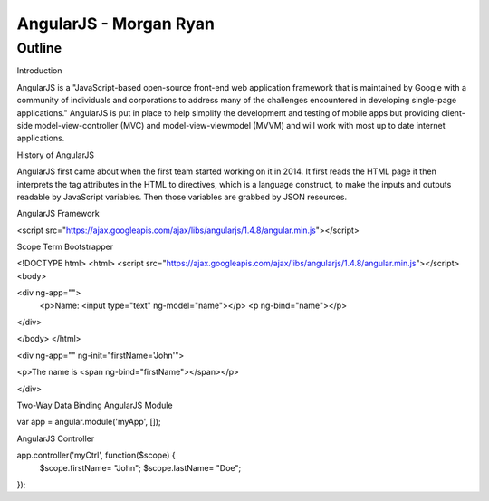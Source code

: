 AngularJS - Morgan Ryan
===============

Outline
--------
Introduction

AngularJS is a "JavaScript-based open-source front-end web application framework that is maintained by Google with a community of individuals and corporations to address many of the challenges encountered in developing single-page applications." AngularJS is put in place to help simplify the development and testing of mobile apps but providing client-side model-view-controller (MVC) and model-view-viewmodel (MVVM) and will work with most up to date internet applications. 

History of AngularJS

AngularJS first came about when the first team started working on it in 2014. It first reads the HTML page it then interprets the tag attributes in the HTML to directives, which is a language construct, to make the inputs and outputs readable by JavaScript variables. Then those variables are grabbed by JSON resources. 

AngularJS Framework

<script src="https://ajax.googleapis.com/ajax/libs/angularjs/1.4.8/angular.min.js"></script>

Scope Term
Bootstrapper

<!DOCTYPE html>
<html>
<script src="https://ajax.googleapis.com/ajax/libs/angularjs/1.4.8/angular.min.js"></script>
<body>

<div ng-app="">
  <p>Name: <input type="text" ng-model="name"></p>
  <p ng-bind="name"></p>
</div>

</body>
</html>

<div ng-app="" ng-init="firstName='John'">

<p>The name is <span ng-bind="firstName"></span></p>

</div>


Two-Way Data Binding
AngularJS Module

var app = angular.module('myApp', []);

AngularJS Controller

app.controller('myCtrl', function($scope) {
    $scope.firstName= "John";
    $scope.lastName= "Doe";
});


